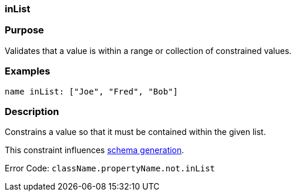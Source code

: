
=== inList



=== Purpose


Validates that a value is within a range or collection of constrained values.


=== Examples


[source,java]
----
name inList: ["Joe", "Fred", "Bob"]
----


=== Description


Constrains a value so that it must be contained within the given list.

This constraint influences <<gormConstraints,schema generation>>.

Error Code: `className.propertyName.not.inList`
